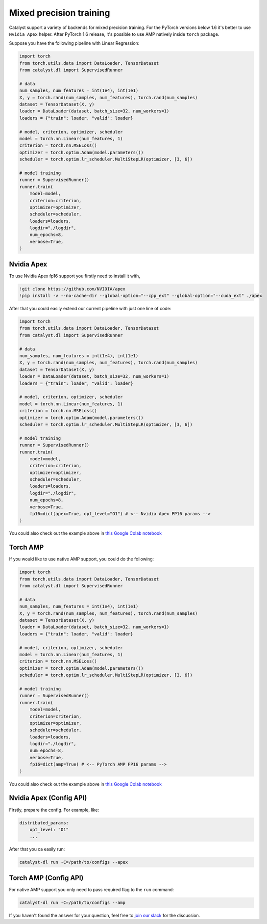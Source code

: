 Mixed precision training
==============================================================================
Catalyst support a variety of backends for mixed precision training.
For the PyTorch versions below 1.6 it's better to use ``Nvidia Apex`` helper.
After PyTorch 1.6 release, it's possible to use AMP natively inside ``torch`` package.

Suppose you have the following pipeline with Linear Regression:

.. code-block:: python

    import torch
    from torch.utils.data import DataLoader, TensorDataset
    from catalyst.dl import SupervisedRunner

    # data
    num_samples, num_features = int(1e4), int(1e1)
    X, y = torch.rand(num_samples, num_features), torch.rand(num_samples)
    dataset = TensorDataset(X, y)
    loader = DataLoader(dataset, batch_size=32, num_workers=1)
    loaders = {"train": loader, "valid": loader}

    # model, criterion, optimizer, scheduler
    model = torch.nn.Linear(num_features, 1)
    criterion = torch.nn.MSELoss()
    optimizer = torch.optim.Adam(model.parameters())
    scheduler = torch.optim.lr_scheduler.MultiStepLR(optimizer, [3, 6])

    # model training
    runner = SupervisedRunner()
    runner.train(
        model=model,
        criterion=criterion,
        optimizer=optimizer,
        scheduler=scheduler,
        loaders=loaders,
        logdir="./logdir",
        num_epochs=8,
        verbose=True,
    )

Nvidia Apex
----------------------------------------------------
To use Nvidia Apex fp16 support you firstly need to install it with,

.. code-block:: bash

    !git clone https://github.com/NVIDIA/apex
    !pip install -v --no-cache-dir --global-option="--cpp_ext" --global-option="--cuda_ext" ./apex

After that you could easily extend our current pipeline with just one line of code:

.. code-block:: python

    import torch
    from torch.utils.data import DataLoader, TensorDataset
    from catalyst.dl import SupervisedRunner

    # data
    num_samples, num_features = int(1e4), int(1e1)
    X, y = torch.rand(num_samples, num_features), torch.rand(num_samples)
    dataset = TensorDataset(X, y)
    loader = DataLoader(dataset, batch_size=32, num_workers=1)
    loaders = {"train": loader, "valid": loader}

    # model, criterion, optimizer, scheduler
    model = torch.nn.Linear(num_features, 1)
    criterion = torch.nn.MSELoss()
    optimizer = torch.optim.Adam(model.parameters())
    scheduler = torch.optim.lr_scheduler.MultiStepLR(optimizer, [3, 6])

    # model training
    runner = SupervisedRunner()
    runner.train(
        model=model,
        criterion=criterion,
        optimizer=optimizer,
        scheduler=scheduler,
        loaders=loaders,
        logdir="./logdir",
        num_epochs=8,
        verbose=True,
        fp16=dict(apex=True, opt_level="O1") # <-- Nvidia Apex FP16 params -->
    )

You could also check out the example above in `this Google Colab notebook`_

Torch AMP
----------------------------------------------------
If you would like to use native AMP support, you could do the following:

.. code-block:: python

    import torch
    from torch.utils.data import DataLoader, TensorDataset
    from catalyst.dl import SupervisedRunner

    # data
    num_samples, num_features = int(1e4), int(1e1)
    X, y = torch.rand(num_samples, num_features), torch.rand(num_samples)
    dataset = TensorDataset(X, y)
    loader = DataLoader(dataset, batch_size=32, num_workers=1)
    loaders = {"train": loader, "valid": loader}

    # model, criterion, optimizer, scheduler
    model = torch.nn.Linear(num_features, 1)
    criterion = torch.nn.MSELoss()
    optimizer = torch.optim.Adam(model.parameters())
    scheduler = torch.optim.lr_scheduler.MultiStepLR(optimizer, [3, 6])

    # model training
    runner = SupervisedRunner()
    runner.train(
        model=model,
        criterion=criterion,
        optimizer=optimizer,
        scheduler=scheduler,
        loaders=loaders,
        logdir="./logdir",
        num_epochs=8,
        verbose=True,
        fp16=dict(amp=True) # <-- PyTorch AMP FP16 params -->
    )

You could also check out the example above in `this Google Colab notebook`_

.. _`this Google Colab notebook`: https://colab.research.google.com/drive/12ONaj4sMPiOT_64wh2bpH_AvRCuNFxLx?usp=sharing

Nvidia Apex (Config API)
----------------------------------------------------

Firstly, prepare the config. For example, like:

.. code-block:: yaml

    distributed_params:
        opt_level: "O1"
        ...

After that you ca easily run:

.. code-block:: bash

    catalyst-dl run -C=/path/to/configs --apex

Torch AMP (Config API)
----------------------------------------------------

For native AMP support you only need to pass required flag to the ``run`` command:

.. code-block:: bash

    catalyst-dl run -C=/path/to/configs --amp

If you haven't found the answer for your question, feel free to `join our slack`_ for the discussion.

.. _`join our slack`: https://join.slack.com/t/catalyst-team-core/shared_invite/zt-d9miirnn-z86oKDzFMKlMG4fgFdZafw